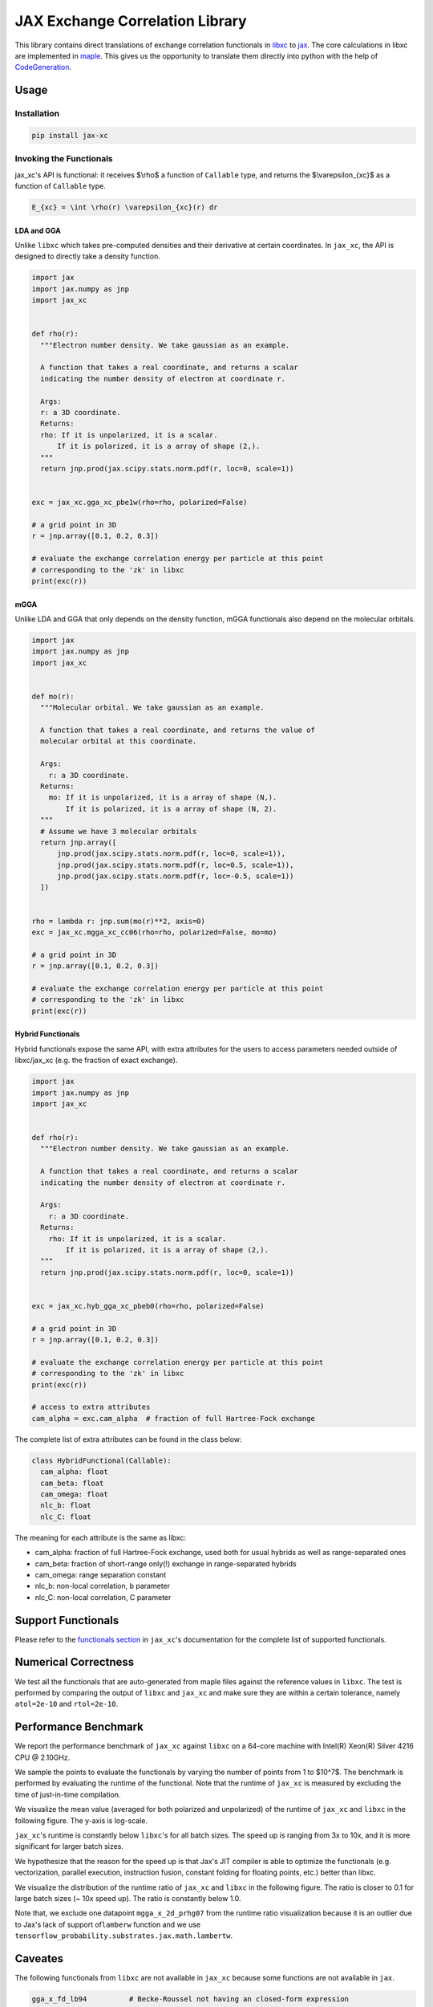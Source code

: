JAX Exchange Correlation Library
================================

.. image:: https://github.com/sail-sg/jax_xc/raw/main/figures/logo.png
   :width: 200
   :align: center
   

.. image:: https://img.shields.io/pypi/v/jax-xc.svg
   :target: https://pypi.org/project/jax-xc/

.. image:: https://readthedocs.org/projects/ansicolortags/badge/?version=latest
   :target: https://jax-xc.readthedocs.io/en/latest/



This library contains direct translations of exchange correlation
functionals in `libxc <https://tddft.org/programs/libxc/>`__ to
`jax <https://github.com/google/jax>`__. The core calculations in libxc
are implemented in `maple <https://www.maplesoft.com/>`__. This gives us
the opportunity to translate them directly into python with the help of
`CodeGeneration <https://www.maplesoft.com/support/help/maple/view.aspx?path=CodeGeneration%2fPython>`__.

Usage
-----

Installation
~~~~~~~~~~~~

.. code:: sh

   pip install jax-xc

Invoking the Functionals
~~~~~~~~~~~~~~~~~~~~~~~~

jax_xc's API is functional: it receives $\\rho$ a function of ``Callable``
type, and returns the $\\varepsilon_{xc}$ as a function of ``Callable``
type.

.. code:: math

   E_{xc} = \int \rho(r) \varepsilon_{xc}(r) dr

LDA and GGA
^^^^^^^^^^^

Unlike ``libxc`` which takes pre-computed densities and their derivative
at certain coordinates. In ``jax_xc``, the API is designed to directly
take a density function.

.. code:: python

  import jax
  import jax.numpy as jnp
  import jax_xc


  def rho(r):
    """Electron number density. We take gaussian as an example.

    A function that takes a real coordinate, and returns a scalar
    indicating the number density of electron at coordinate r.

    Args:
    r: a 3D coordinate.
    Returns:
    rho: If it is unpolarized, it is a scalar.
        If it is polarized, it is a array of shape (2,).
    """
    return jnp.prod(jax.scipy.stats.norm.pdf(r, loc=0, scale=1))


  exc = jax_xc.gga_xc_pbe1w(rho=rho, polarized=False)

  # a grid point in 3D
  r = jnp.array([0.1, 0.2, 0.3])

  # evaluate the exchange correlation energy per particle at this point
  # corresponding to the 'zk' in libxc
  print(exc(r))

mGGA
^^^^

Unlike LDA and GGA that only depends on the density function, mGGA
functionals also depend on the molecular orbitals.

.. code:: python

  import jax
  import jax.numpy as jnp
  import jax_xc
  

  def mo(r):
    """Molecular orbital. We take gaussian as an example.

    A function that takes a real coordinate, and returns the value of
    molecular orbital at this coordinate.

    Args:
      r: a 3D coordinate.
    Returns:
      mo: If it is unpolarized, it is a array of shape (N,).
          If it is polarized, it is a array of shape (N, 2).
    """
    # Assume we have 3 molecular orbitals
    return jnp.array([
        jnp.prod(jax.scipy.stats.norm.pdf(r, loc=0, scale=1)),
        jnp.prod(jax.scipy.stats.norm.pdf(r, loc=0.5, scale=1)),
        jnp.prod(jax.scipy.stats.norm.pdf(r, loc=-0.5, scale=1))
    ])


  rho = lambda r: jnp.sum(mo(r)**2, axis=0)
  exc = jax_xc.mgga_xc_cc06(rho=rho, polarized=False, mo=mo)

  # a grid point in 3D
  r = jnp.array([0.1, 0.2, 0.3])

  # evaluate the exchange correlation energy per particle at this point
  # corresponding to the 'zk' in libxc
  print(exc(r))

Hybrid Functionals
^^^^^^^^^^^^^^^^^^

Hybrid functionals expose the same API, with extra attributes for the
users to access parameters needed outside of libxc/jax_xc (e.g. the
fraction of exact exchange).

.. code:: python

  import jax
  import jax.numpy as jnp
  import jax_xc


  def rho(r):
    """Electron number density. We take gaussian as an example.

    A function that takes a real coordinate, and returns a scalar
    indicating the number density of electron at coordinate r.

    Args:
      r: a 3D coordinate.
    Returns:
      rho: If it is unpolarized, it is a scalar.
          If it is polarized, it is a array of shape (2,).
    """
    return jnp.prod(jax.scipy.stats.norm.pdf(r, loc=0, scale=1))


  exc = jax_xc.hyb_gga_xc_pbeb0(rho=rho, polarized=False)

  # a grid point in 3D
  r = jnp.array([0.1, 0.2, 0.3])

  # evaluate the exchange correlation energy per particle at this point
  # corresponding to the 'zk' in libxc
  print(exc(r))

  # access to extra attributes
  cam_alpha = exc.cam_alpha  # fraction of full Hartree-Fock exchange

The complete list of extra attributes can be found in the class below:

.. code:: python

   class HybridFunctional(Callable):
     cam_alpha: float
     cam_beta: float
     cam_omega: float
     nlc_b: float
     nlc_C: float

The meaning for each attribute is the same as libxc:

-  cam_alpha: fraction of full Hartree-Fock exchange, used both for
   usual hybrids as well as range-separated ones
-  cam_beta: fraction of short-range only(!) exchange in range-separated
   hybrids
-  cam_omega: range separation constant
-  nlc_b: non-local correlation, b parameter
-  nlc_C: non-local correlation, C parameter

Support Functionals
-------------------

Please refer to the `functionals section <https://jax-xc.readthedocs.io/en/latest/sources/jax_xc.html#module-jax_xc.functionals>`_ 
in ``jax_xc``'s documentation
for the complete list of supported functionals.

Numerical Correctness
---------------------

We test all the functionals that are auto-generated from maple files
against the reference values in ``libxc``. The test is performed by
comparing the output of ``libxc`` and ``jax_xc`` and make sure they are
within a certain tolerance, namely ``atol=2e-10`` and ``rtol=2e-10``.

Performance Benchmark
---------------------

We report the performance benchmark of ``jax_xc`` against ``libxc`` on a
64-core machine with Intel(R) Xeon(R) Silver 4216 CPU @ 2.10GHz.

We sample the points to evaluate the functionals by varying the number
of points from 1 to $10^7$. The benchmark is performed by evaluating the
runtime of the functional. Note that the runtime of ``jax_xc`` is
measured by excluding the time of just-in-time compilation.

We visualize the mean value (averaged for both polarized and unpolarized)
of the runtime of ``jax_xc`` and ``libxc`` in the following figure. The
y-axis is log-scale. 

``jax_xc``'s runtime is constantly below ``libxc``'s
for all batch sizes. The speed up is ranging from 3x to 10x, and it is
more significant for larger batch sizes. 

We hypothesize that the reason
for the speed up is that Jax's JIT compiler is able to optimize the
functionals (e.g. vectorization, parallel execution, instruction fusion, 
constant folding for floating points, etc.) better than
libxc.

.. image:: https://raw.githubusercontent.com/sail-sg/jax_xc/main/figures/jax_xc_speed.svg

We visualize the distribution of the runtime ratio of ``jax_xc`` and
``libxc`` in the following figure. The ratio is closer to 0.1 for
large batch sizes (~ 10x speed up). The ratio is constantly below 1.0.

.. image:: https://raw.githubusercontent.com/sail-sg/jax_xc/main/figures/jax_xc_ratio.svg

Note that, we exclude one datapoint ``mgga_x_2d_prhg07`` from the
runtime ratio visualization because it is an outlier due to Jax's lack
of support of\ ``lamberw`` function and we use
``tensorflow_probability.substrates.jax.math.lambertw``.

Caveates
--------

The following functionals from ``libxc`` are not available in ``jax_xc``
because some functions are not available in ``jax``.

.. code:: python

   gga_x_fd_lb94          # Becke-Roussel not having an closed-form expression
   gga_x_fd_revlb94       # Becke-Roussel not having an closed-form expression
   gga_x_gg99             # Becke-Roussel not having an closed-form expression
   gga_x_kgg99            # Becke-Roussel not having an closed-form expression
   hyb_gga_xc_case21      # Becke-Roussel not having an closed-form expression
   hyb_mgga_xc_b94_hyb    # Becke-Roussel not having an closed-form expression
   hyb_mgga_xc_br3p86     # Becke-Roussel not having an closed-form expression
   lda_x_1d_exponential   # Requires explicit 1D integration
   lda_x_1d_soft          # Requires explicit 1D integration
   mgga_c_b94             # Becke-Roussel not having an closed-form expression
   mgga_x_b00             # Becke-Roussel not having an closed-form expression
   mgga_x_bj06            # Becke-Roussel not having an closed-form expression
   mgga_x_br89            # Becke-Roussel not having an closed-form expression
   mgga_x_br89_1          # Becke-Roussel not having an closed-form expression
   mgga_x_mbr             # Becke-Roussel not having an closed-form expression
   mgga_x_mbrxc_bg        # Becke-Roussel not having an closed-form expression
   mgga_x_mbrxh_bg        # Becke-Roussel not having an closed-form expression
   mgga_x_mggac           # Becke-Roussel not having an closed-form expression
   mgga_x_rpp09           # Becke-Roussel not having an closed-form expression
   mgga_x_tb09            # Becke-Roussel not having an closed-form expression
   gga_x_wpbeh            # jit too long for E1_scaled
   gga_c_ft97             # jit too long for E1_scaled
   lda_xc_tih             # vxc functional
   gga_c_pbe_jrgx         # vxc functional
   gga_x_lb               # vxc functional

Building from Source Code
-------------------------

Modify the ``.env.example`` to fill in your envrionment variables, then
rename it to ``.env``. Then run ``source .env`` to load them into your
shell.

-  ``OUTPUT_USER_ROOT``: The path to the bazel cache. This is where the
   bazel cache will be stored. This is useful if you are building on a
   shared filesystem.

-  ``MAPLE_PATH``: The path to the maple binary.

-  ``TMP_INSTALL_PATH``: The path to a temporary directory where the
   wheel will be installed. This is useful if you are building on a
   shared filesystem.

How to build.

.. code:: sh

   bazel --output_user_root=$OUTPUT_USER_ROOT build --action_env=PATH=$PATH:$MAPLE_PATH @maple2jax//:jax_xc_wheel

License
-------

Aligned with ``libxc``, ``jax_xc`` is licensed under the Mozilla Public License 2.0. See
``LICENSE`` for the full license text.
